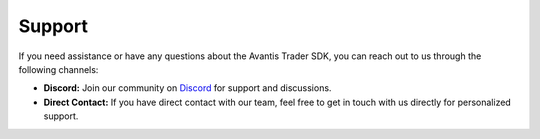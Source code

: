 Support
-------

If you need assistance or have any questions about the Avantis Trader SDK, you can reach out to us through the following channels:

- **Discord:** Join our community on `Discord <https://discord.gg/qJabbFzcUn>`_ for support and discussions.
- **Direct Contact:** If you have direct contact with our team, feel free to get in touch with us directly for personalized support.
